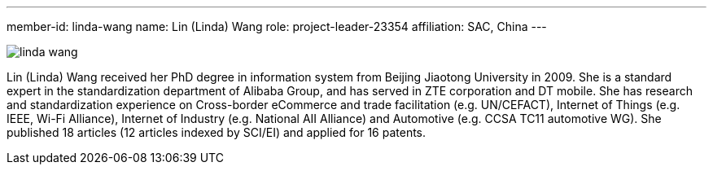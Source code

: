 ---
member-id: linda-wang
name: Lin (Linda) Wang
role: project-leader-23354
affiliation: SAC, China
---

image:/assets/images/members/linda-wang.jpg[]

Lin (Linda) Wang received her PhD degree in information system from
Beijing Jiaotong University in 2009. She is a standard expert in
the standardization department of Alibaba Group, and has served in
ZTE corporation and DT mobile. She has research and standardization
experience on Cross-border eCommerce and trade facilitation (e.g.
UN/CEFACT), Internet of Things (e.g. IEEE, Wi-Fi Alliance),
Internet of Industry (e.g. National AII Alliance) and Automotive
(e.g. CCSA TC11 automotive WG). She published 18 articles (12
articles indexed by SCI/EI) and applied for 16 patents.
